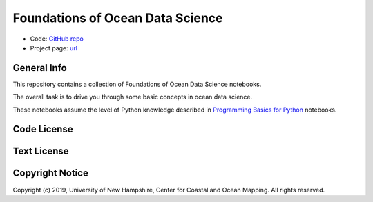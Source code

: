 Foundations of Ocean Data Science
=================================

* Code: `GitHub repo <https://github.com/hydroffice/ocean_data_science>`_
* Project page: `url <https://www.hydroffice.org/epom>`_

General Info
------------

.. image:: https://github.com/hydroffice/ocean_data_science/raw/master/images/000_000_epom_logo.png
    :alt: ePOM logo

This repository contains a collection of Foundations of Ocean Data Science notebooks.

The overall task is to drive you through some basic concepts in ocean data science.

These notebooks assume the level of Python knowledge described in `Programming Basics for Python <https://github.com/hydroffice/python_basics>`_ notebooks.


Code License
------------

.. image:: https://github.com/hydroffice/ocean_data_science/raw/master/images/LGPLv3.png
    :alt: LGPLv3
    :target: https://github.com/hydroffice/ocean_data_science/raw/master/LICENSE

Text License
------------

.. image:: https://github.com/hydroffice/ocean_data_science/raw/master/images/CC-BY-SA.png
    :alt: CC BY-SA
    :target: https://github.com/hydroffice/ocean_data_science/raw/master/TEXT

Copyright Notice
----------------

Copyright (c) 2019, University of New Hampshire, Center for Coastal and Ocean Mapping. All rights reserved.
